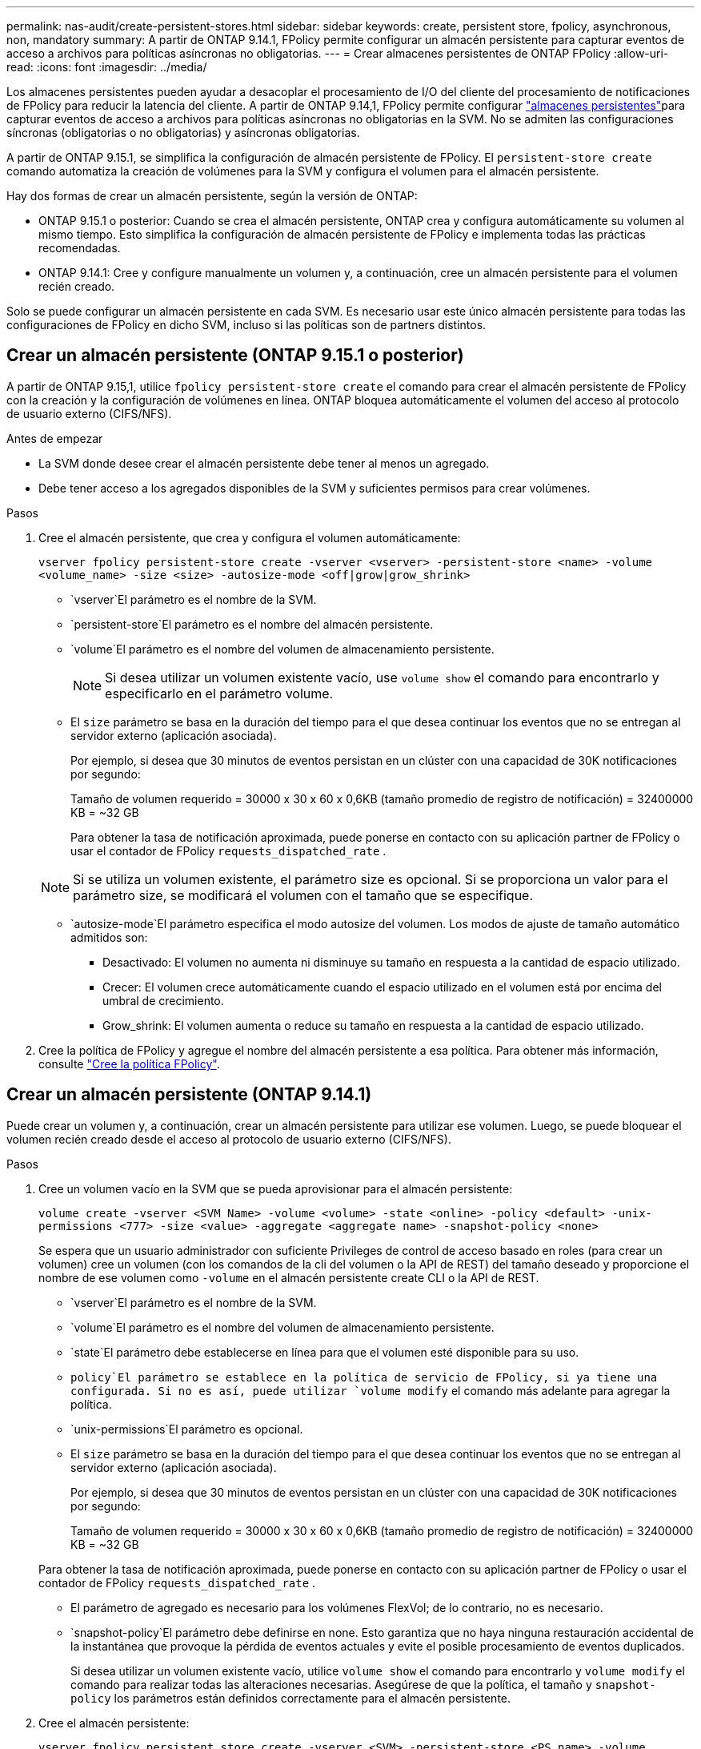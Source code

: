 ---
permalink: nas-audit/create-persistent-stores.html 
sidebar: sidebar 
keywords: create, persistent store, fpolicy, asynchronous, non, mandatory 
summary: A partir de ONTAP 9.14.1, FPolicy permite configurar un almacén persistente para capturar eventos de acceso a archivos para políticas asíncronas no obligatorias. 
---
= Crear almacenes persistentes de ONTAP FPolicy
:allow-uri-read: 
:icons: font
:imagesdir: ../media/


[role="lead"]
Los almacenes persistentes pueden ayudar a desacoplar el procesamiento de I/O del cliente del procesamiento de notificaciones de FPolicy para reducir la latencia del cliente. A partir de ONTAP 9.14,1, FPolicy permite configurar link:persistent-stores.html["almacenes persistentes"]para capturar eventos de acceso a archivos para políticas asíncronas no obligatorias en la SVM. No se admiten las configuraciones síncronas (obligatorias o no obligatorias) y asíncronas obligatorias.

A partir de ONTAP 9.15.1, se simplifica la configuración de almacén persistente de FPolicy. El `persistent-store create` comando automatiza la creación de volúmenes para la SVM y configura el volumen para el almacén persistente.

Hay dos formas de crear un almacén persistente, según la versión de ONTAP:

* ONTAP 9.15.1 o posterior: Cuando se crea el almacén persistente, ONTAP crea y configura automáticamente su volumen al mismo tiempo. Esto simplifica la configuración de almacén persistente de FPolicy e implementa todas las prácticas recomendadas.
* ONTAP 9.14.1: Cree y configure manualmente un volumen y, a continuación, cree un almacén persistente para el volumen recién creado.


Solo se puede configurar un almacén persistente en cada SVM. Es necesario usar este único almacén persistente para todas las configuraciones de FPolicy en dicho SVM, incluso si las políticas son de partners distintos.



== Crear un almacén persistente (ONTAP 9.15.1 o posterior)

A partir de ONTAP 9.15,1, utilice `fpolicy persistent-store create` el comando para crear el almacén persistente de FPolicy con la creación y la configuración de volúmenes en línea. ONTAP bloquea automáticamente el volumen del acceso al protocolo de usuario externo (CIFS/NFS).

.Antes de empezar
* La SVM donde desee crear el almacén persistente debe tener al menos un agregado.
* Debe tener acceso a los agregados disponibles de la SVM y suficientes permisos para crear volúmenes.


.Pasos
. Cree el almacén persistente, que crea y configura el volumen automáticamente:
+
`vserver fpolicy persistent-store create -vserver <vserver> -persistent-store <name> -volume <volume_name> -size <size> -autosize-mode <off|grow|grow_shrink>`

+
**  `vserver`El parámetro es el nombre de la SVM.
**  `persistent-store`El parámetro es el nombre del almacén persistente.
**  `volume`El parámetro es el nombre del volumen de almacenamiento persistente.
+

NOTE: Si desea utilizar un volumen existente vacío, use `volume show` el comando para encontrarlo y especificarlo en el parámetro volume.

** El `size` parámetro se basa en la duración del tiempo para el que desea continuar los eventos que no se entregan al servidor externo (aplicación asociada).
+
Por ejemplo, si desea que 30 minutos de eventos persistan en un clúster con una capacidad de 30K notificaciones por segundo:

+
Tamaño de volumen requerido = 30000 x 30 x 60 x 0,6KB (tamaño promedio de registro de notificación) = 32400000 KB = ~32 GB

+
Para obtener la tasa de notificación aproximada, puede ponerse en contacto con su aplicación partner de FPolicy o usar el contador de FPolicy `requests_dispatched_rate` .

+

NOTE: Si se utiliza un volumen existente, el parámetro size es opcional. Si se proporciona un valor para el parámetro size, se modificará el volumen con el tamaño que se especifique.

**  `autosize-mode`El parámetro especifica el modo autosize del volumen. Los modos de ajuste de tamaño automático admitidos son:
+
*** Desactivado: El volumen no aumenta ni disminuye su tamaño en respuesta a la cantidad de espacio utilizado.
*** Crecer: El volumen crece automáticamente cuando el espacio utilizado en el volumen está por encima del umbral de crecimiento.
*** Grow_shrink: El volumen aumenta o reduce su tamaño en respuesta a la cantidad de espacio utilizado.




. Cree la política de FPolicy y agregue el nombre del almacén persistente a esa política. Para obtener más información, consulte link:create-fpolicy-policy-task.html["Cree la política FPolicy"].




== Crear un almacén persistente (ONTAP 9.14.1)

Puede crear un volumen y, a continuación, crear un almacén persistente para utilizar ese volumen. Luego, se puede bloquear el volumen recién creado desde el acceso al protocolo de usuario externo (CIFS/NFS).

.Pasos
. Cree un volumen vacío en la SVM que se pueda aprovisionar para el almacén persistente:
+
`volume create -vserver <SVM Name> -volume <volume> -state <online> -policy <default> -unix-permissions <777> -size <value> -aggregate <aggregate name> -snapshot-policy <none>`

+
Se espera que un usuario administrador con suficiente Privileges de control de acceso basado en roles (para crear un volumen) cree un volumen (con los comandos de la cli del volumen o la API de REST) del tamaño deseado y proporcione el nombre de ese volumen como `-volume` en el almacén persistente create CLI o la API de REST.

+
**  `vserver`El parámetro es el nombre de la SVM.
**  `volume`El parámetro es el nombre del volumen de almacenamiento persistente.
**  `state`El parámetro debe establecerse en línea para que el volumen esté disponible para su uso.
**  `policy`El parámetro se establece en la política de servicio de FPolicy, si ya tiene una configurada. Si no es así, puede utilizar `volume modify` el comando más adelante para agregar la política.
**  `unix-permissions`El parámetro es opcional.
** El `size` parámetro se basa en la duración del tiempo para el que desea continuar los eventos que no se entregan al servidor externo (aplicación asociada).
+
Por ejemplo, si desea que 30 minutos de eventos persistan en un clúster con una capacidad de 30K notificaciones por segundo:

+
Tamaño de volumen requerido = 30000 x 30 x 60 x 0,6KB (tamaño promedio de registro de notificación) = 32400000 KB = ~32 GB

+
Para obtener la tasa de notificación aproximada, puede ponerse en contacto con su aplicación partner de FPolicy o usar el contador de FPolicy `requests_dispatched_rate` .

** El parámetro de agregado es necesario para los volúmenes FlexVol; de lo contrario, no es necesario.
**  `snapshot-policy`El parámetro debe definirse en none. Esto garantiza que no haya ninguna restauración accidental de la instantánea que provoque la pérdida de eventos actuales y evite el posible procesamiento de eventos duplicados.
+
Si desea utilizar un volumen existente vacío, utilice `volume show` el comando para encontrarlo y `volume modify` el comando para realizar todas las alteraciones necesarias. Asegúrese de que la política, el tamaño y `snapshot-policy` los parámetros están definidos correctamente para el almacén persistente.



. Cree el almacén persistente:
+
`vserver fpolicy persistent store create -vserver <SVM> -persistent-store <PS_name> -volume <volume>`

+
**  `vserver`El parámetro es el nombre de la SVM.
**  `persistent-store`El parámetro es el nombre del almacén persistente.
**  `volume`El parámetro es el nombre del volumen de almacenamiento persistente.


. Cree la política de FPolicy y agregue el nombre del almacén persistente a esa política. Para obtener más información, consulte link:create-fpolicy-policy-task.html["Cree la política FPolicy"].

